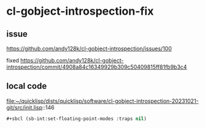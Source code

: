 * cl-gobject-introspection-fix

** issue
https://github.com/andy128k/cl-gobject-introspection/issues/100

fixed
https://github.com/andy128k/cl-gobject-introspection/commit/4908a84c16349929b309c50409815ff81fb9b3c4

** local code
file:~/quicklisp/dists/quicklisp/software/cl-gobject-introspection-20231021-git/src/init.lisp::146

#+begin_src lisp
#+sbcl (sb-int:set-floating-point-modes :traps nil)
#+end_src
